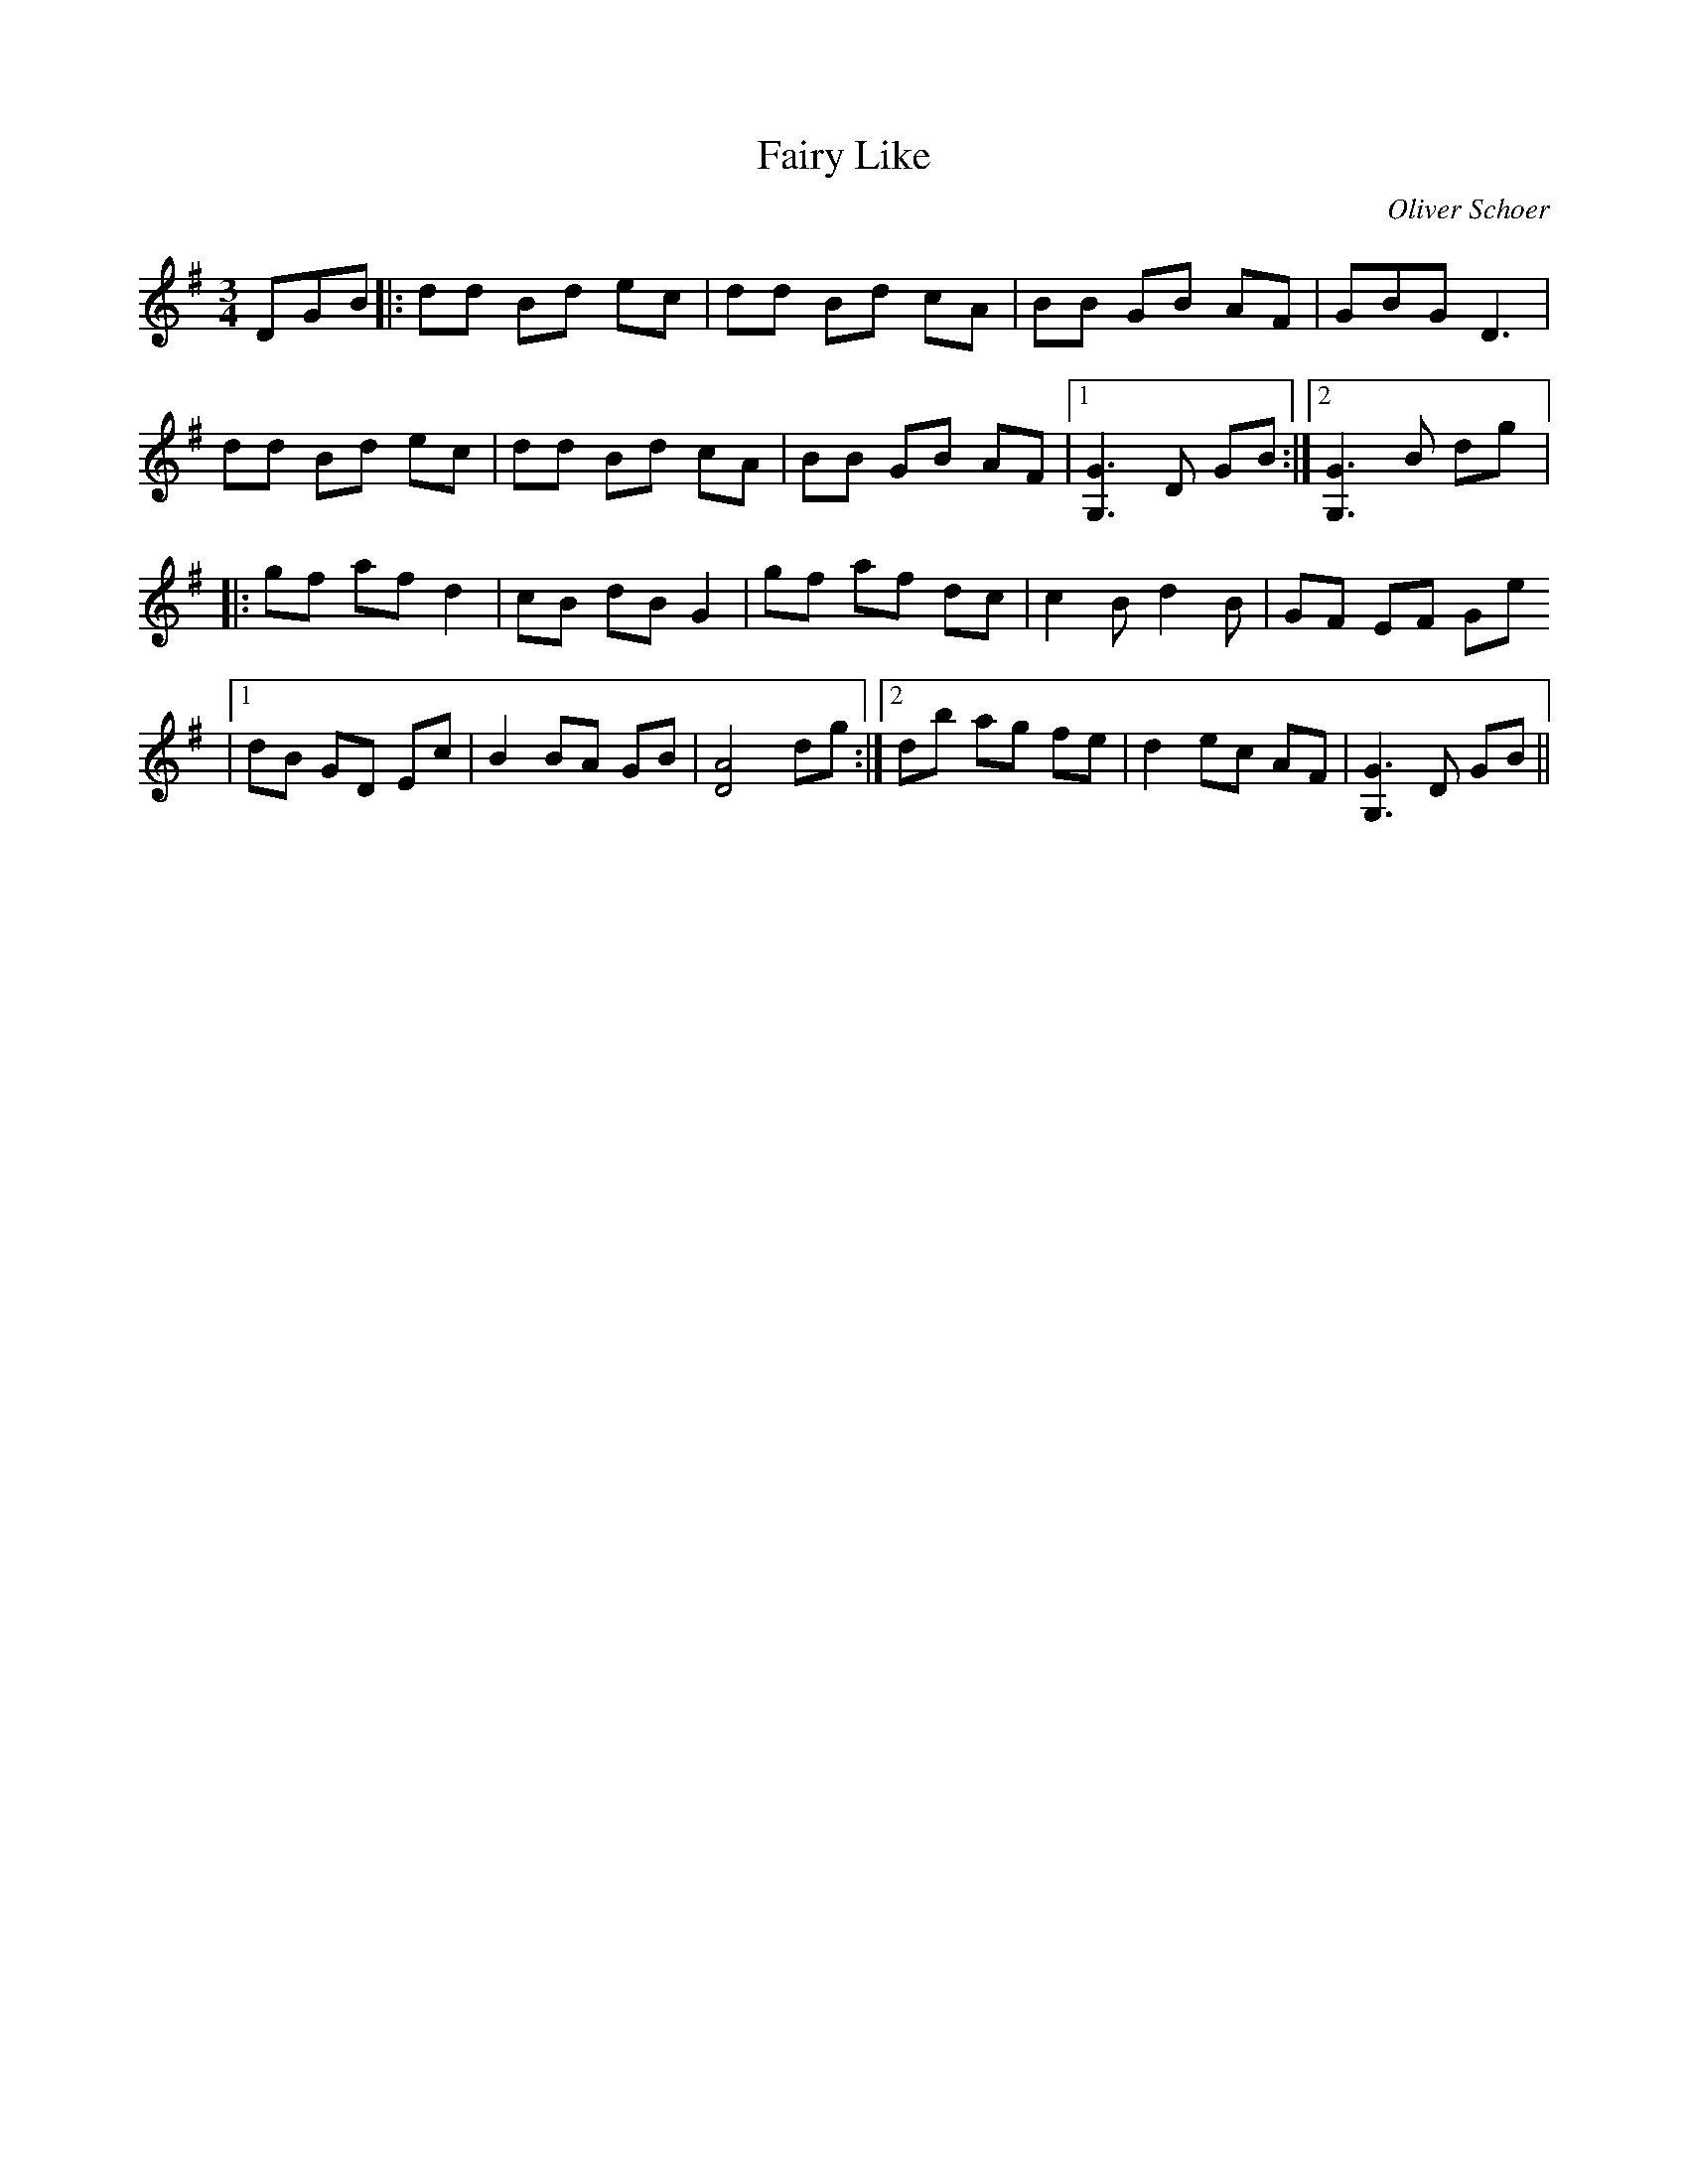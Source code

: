 X:40
T:Fairy Like
C:Oliver Schoer
R:waltz
M:3/4
L:1/8
K:G
DGB |: dd Bd ec | dd Bd cA | BB GB AF | GBG D3 |
dd Bd ec | dd Bd cA | BB GB AF |1 [G,G]3D GB :|2 [G,G]3 B dg |:
gf af d2 | cB dB G2 | gf af dc | c2B d2B | GF EF Ge
|1 dB GD Ec | B2 BA GB | [AD]4 dg :|2 db ag fe | d2 ec AF | [G,G]3 D GB ||
